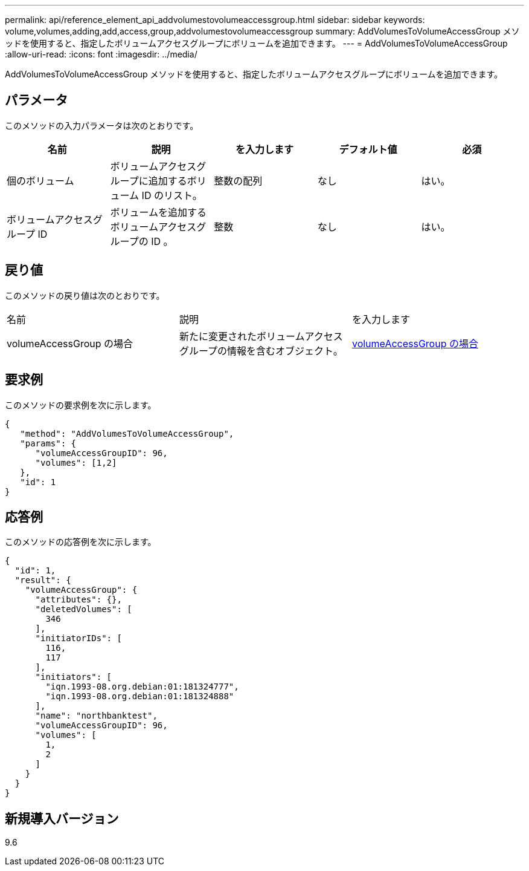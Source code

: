 ---
permalink: api/reference_element_api_addvolumestovolumeaccessgroup.html 
sidebar: sidebar 
keywords: volume,volumes,adding,add,access,group,addvolumestovolumeaccessgroup 
summary: AddVolumesToVolumeAccessGroup メソッドを使用すると、指定したボリュームアクセスグループにボリュームを追加できます。 
---
= AddVolumesToVolumeAccessGroup
:allow-uri-read: 
:icons: font
:imagesdir: ../media/


[role="lead"]
AddVolumesToVolumeAccessGroup メソッドを使用すると、指定したボリュームアクセスグループにボリュームを追加できます。



== パラメータ

このメソッドの入力パラメータは次のとおりです。

|===
| 名前 | 説明 | を入力します | デフォルト値 | 必須 


 a| 
個のボリューム
 a| 
ボリュームアクセスグループに追加するボリューム ID のリスト。
 a| 
整数の配列
 a| 
なし
 a| 
はい。



 a| 
ボリュームアクセスグループ ID
 a| 
ボリュームを追加するボリュームアクセスグループの ID 。
 a| 
整数
 a| 
なし
 a| 
はい。

|===


== 戻り値

このメソッドの戻り値は次のとおりです。

|===


| 名前 | 説明 | を入力します 


 a| 
volumeAccessGroup の場合
 a| 
新たに変更されたボリュームアクセスグループの情報を含むオブジェクト。
 a| 
xref:reference_element_api_volumeaccessgroup.adoc[volumeAccessGroup の場合]

|===


== 要求例

このメソッドの要求例を次に示します。

[listing]
----
{
   "method": "AddVolumesToVolumeAccessGroup",
   "params": {
      "volumeAccessGroupID": 96,
      "volumes": [1,2]
   },
   "id": 1
}
----


== 応答例

このメソッドの応答例を次に示します。

[listing]
----
{
  "id": 1,
  "result": {
    "volumeAccessGroup": {
      "attributes": {},
      "deletedVolumes": [
        346
      ],
      "initiatorIDs": [
        116,
        117
      ],
      "initiators": [
        "iqn.1993-08.org.debian:01:181324777",
        "iqn.1993-08.org.debian:01:181324888"
      ],
      "name": "northbanktest",
      "volumeAccessGroupID": 96,
      "volumes": [
        1,
        2
      ]
    }
  }
}
----


== 新規導入バージョン

9.6
